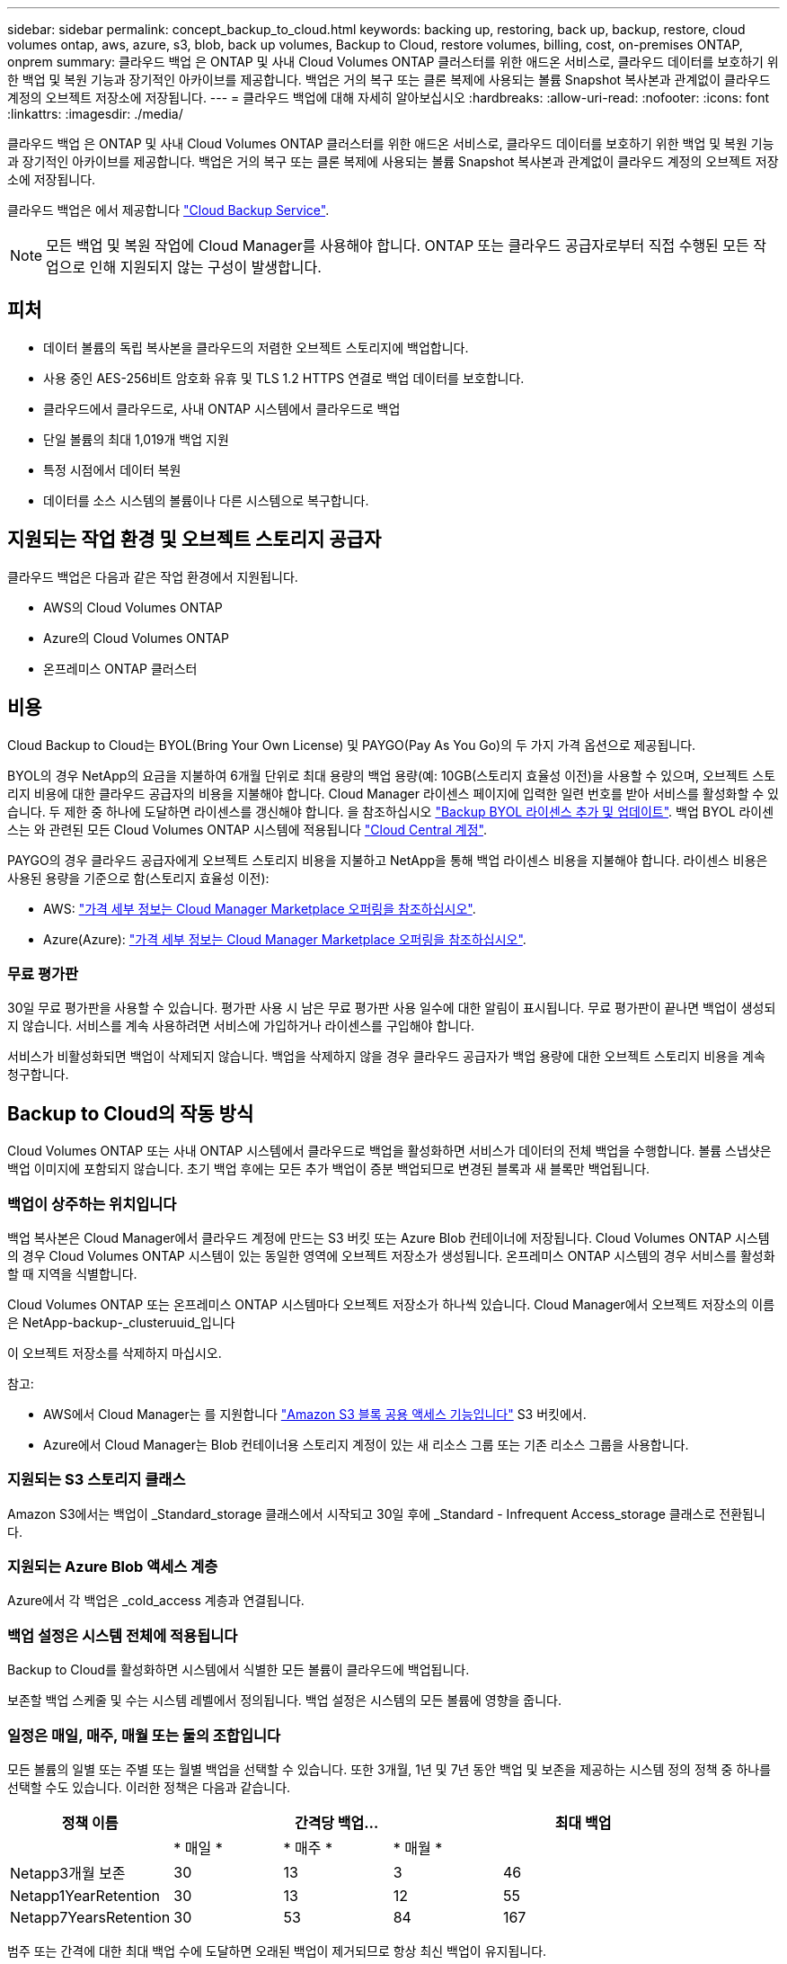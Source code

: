 ---
sidebar: sidebar 
permalink: concept_backup_to_cloud.html 
keywords: backing up, restoring, back up, backup, restore, cloud volumes ontap, aws, azure, s3, blob, back up volumes, Backup to Cloud, restore volumes, billing, cost, on-premises ONTAP, onprem 
summary: 클라우드 백업 은 ONTAP 및 사내 Cloud Volumes ONTAP 클러스터를 위한 애드온 서비스로, 클라우드 데이터를 보호하기 위한 백업 및 복원 기능과 장기적인 아카이브를 제공합니다. 백업은 거의 복구 또는 클론 복제에 사용되는 볼륨 Snapshot 복사본과 관계없이 클라우드 계정의 오브젝트 저장소에 저장됩니다. 
---
= 클라우드 백업에 대해 자세히 알아보십시오
:hardbreaks:
:allow-uri-read: 
:nofooter: 
:icons: font
:linkattrs: 
:imagesdir: ./media/


[role="lead"]
클라우드 백업 은 ONTAP 및 사내 Cloud Volumes ONTAP 클러스터를 위한 애드온 서비스로, 클라우드 데이터를 보호하기 위한 백업 및 복원 기능과 장기적인 아카이브를 제공합니다. 백업은 거의 복구 또는 클론 복제에 사용되는 볼륨 Snapshot 복사본과 관계없이 클라우드 계정의 오브젝트 저장소에 저장됩니다.

클라우드 백업은 에서 제공합니다 https://cloud.netapp.com/cloud-backup-service["Cloud Backup Service"^].


NOTE: 모든 백업 및 복원 작업에 Cloud Manager를 사용해야 합니다. ONTAP 또는 클라우드 공급자로부터 직접 수행된 모든 작업으로 인해 지원되지 않는 구성이 발생합니다.



== 피처

* 데이터 볼륨의 독립 복사본을 클라우드의 저렴한 오브젝트 스토리지에 백업합니다.
* 사용 중인 AES-256비트 암호화 유휴 및 TLS 1.2 HTTPS 연결로 백업 데이터를 보호합니다.
* 클라우드에서 클라우드로, 사내 ONTAP 시스템에서 클라우드로 백업
* 단일 볼륨의 최대 1,019개 백업 지원
* 특정 시점에서 데이터 복원
* 데이터를 소스 시스템의 볼륨이나 다른 시스템으로 복구합니다.




== 지원되는 작업 환경 및 오브젝트 스토리지 공급자

클라우드 백업은 다음과 같은 작업 환경에서 지원됩니다.

* AWS의 Cloud Volumes ONTAP
* Azure의 Cloud Volumes ONTAP
* 온프레미스 ONTAP 클러스터




== 비용

Cloud Backup to Cloud는 BYOL(Bring Your Own License) 및 PAYGO(Pay As You Go)의 두 가지 가격 옵션으로 제공됩니다.

BYOL의 경우 NetApp의 요금을 지불하여 6개월 단위로 최대 용량의 백업 용량(예: 10GB(스토리지 효율성 이전)을 사용할 수 있으며, 오브젝트 스토리지 비용에 대한 클라우드 공급자의 비용을 지불해야 합니다. Cloud Manager 라이센스 페이지에 입력한 일련 번호를 받아 서비스를 활성화할 수 있습니다. 두 제한 중 하나에 도달하면 라이센스를 갱신해야 합니다. 을 참조하십시오 link:task_managing_licenses.html#adding-and-updating-your-backup-byol-license["Backup BYOL 라이센스 추가 및 업데이트"^]. 백업 BYOL 라이센스는 와 관련된 모든 Cloud Volumes ONTAP 시스템에 적용됩니다 link:concept_cloud_central_accounts.html["Cloud Central 계정"^].

PAYGO의 경우 클라우드 공급자에게 오브젝트 스토리지 비용을 지불하고 NetApp을 통해 백업 라이센스 비용을 지불해야 합니다. 라이센스 비용은 사용된 용량을 기준으로 함(스토리지 효율성 이전):

* AWS: https://aws.amazon.com/marketplace/pp/B07QX2QLXX["가격 세부 정보는 Cloud Manager Marketplace 오퍼링을 참조하십시오"^].
* Azure(Azure): https://azuremarketplace.microsoft.com/en-us/marketplace/apps/netapp.cloud-manager?tab=Overview["가격 세부 정보는 Cloud Manager Marketplace 오퍼링을 참조하십시오"^].




=== 무료 평가판

30일 무료 평가판을 사용할 수 있습니다. 평가판 사용 시 남은 무료 평가판 사용 일수에 대한 알림이 표시됩니다. 무료 평가판이 끝나면 백업이 생성되지 않습니다. 서비스를 계속 사용하려면 서비스에 가입하거나 라이센스를 구입해야 합니다.

서비스가 비활성화되면 백업이 삭제되지 않습니다. 백업을 삭제하지 않을 경우 클라우드 공급자가 백업 용량에 대한 오브젝트 스토리지 비용을 계속 청구합니다.



== Backup to Cloud의 작동 방식

Cloud Volumes ONTAP 또는 사내 ONTAP 시스템에서 클라우드로 백업을 활성화하면 서비스가 데이터의 전체 백업을 수행합니다. 볼륨 스냅샷은 백업 이미지에 포함되지 않습니다. 초기 백업 후에는 모든 추가 백업이 증분 백업되므로 변경된 블록과 새 블록만 백업됩니다.



=== 백업이 상주하는 위치입니다

백업 복사본은 Cloud Manager에서 클라우드 계정에 만드는 S3 버킷 또는 Azure Blob 컨테이너에 저장됩니다. Cloud Volumes ONTAP 시스템의 경우 Cloud Volumes ONTAP 시스템이 있는 동일한 영역에 오브젝트 저장소가 생성됩니다. 온프레미스 ONTAP 시스템의 경우 서비스를 활성화할 때 지역을 식별합니다.

Cloud Volumes ONTAP 또는 온프레미스 ONTAP 시스템마다 오브젝트 저장소가 하나씩 있습니다. Cloud Manager에서 오브젝트 저장소의 이름은 NetApp-backup-_clusteruuid_입니다

이 오브젝트 저장소를 삭제하지 마십시오.

참고:

* AWS에서 Cloud Manager는 를 지원합니다 https://docs.aws.amazon.com/AmazonS3/latest/dev/access-control-block-public-access.html["Amazon S3 블록 공용 액세스 기능입니다"^] S3 버킷에서.
* Azure에서 Cloud Manager는 Blob 컨테이너용 스토리지 계정이 있는 새 리소스 그룹 또는 기존 리소스 그룹을 사용합니다.




=== 지원되는 S3 스토리지 클래스

Amazon S3에서는 백업이 _Standard_storage 클래스에서 시작되고 30일 후에 _Standard - Infrequent Access_storage 클래스로 전환됩니다.



=== 지원되는 Azure Blob 액세스 계층

Azure에서 각 백업은 _cold_access 계층과 연결됩니다.



=== 백업 설정은 시스템 전체에 적용됩니다

Backup to Cloud를 활성화하면 시스템에서 식별한 모든 볼륨이 클라우드에 백업됩니다.

보존할 백업 스케줄 및 수는 시스템 레벨에서 정의됩니다. 백업 설정은 시스템의 모든 볼륨에 영향을 줍니다.



=== 일정은 매일, 매주, 매월 또는 둘의 조합입니다

모든 볼륨의 일별 또는 주별 또는 월별 백업을 선택할 수 있습니다. 또한 3개월, 1년 및 7년 동안 백업 및 보존을 제공하는 시스템 정의 정책 중 하나를 선택할 수도 있습니다. 이러한 정책은 다음과 같습니다.

[cols="30,20,20,20,30"]
|===
| 정책 이름 3+| 간격당 백업... | 최대 백업 


|  | * 매일 * | * 매주 * | * 매월 * |  


| Netapp3개월 보존 | 30 | 13 | 3 | 46 


| Netapp1YearRetention | 30 | 13 | 12 | 55 


| Netapp7YearsRetention | 30 | 53 | 84 | 167 
|===
범주 또는 간격에 대한 최대 백업 수에 도달하면 오래된 백업이 제거되므로 항상 최신 백업이 유지됩니다.

데이터 보호 볼륨의 백업 보존 기간은 소스 SnapMirror 관계에 정의된 보존 기간과 동일합니다. 원하는 경우 API를 사용하여 변경할 수 있습니다.



=== 백업은 자정에 수행됩니다

* 매일 백업은 매일 자정 직후에 시작됩니다.
* 매주 백업은 일요일 아침 자정이 지난 직후에 시작됩니다.
* 매월 백업은 매월 첫 번째 자정 직후에 시작됩니다.


현재 사용자가 지정한 시간에 백업 작업을 예약할 수 없습니다.



=== 백업 복사본은 Cloud Central 계정과 연결됩니다

백업 복사본은 와 연결됩니다 link:concept_cloud_central_accounts.html["Cloud Central 계정"^] Cloud Manager가 상주하는 위치

동일한 Cloud Central 계정에 여러 Cloud Manager 시스템이 있는 경우 각 Cloud Manager 시스템에 동일한 백업 목록이 표시됩니다. 여기에는 Cloud Volumes ONTAP와 연결된 백업 및 다른 Cloud Manager 시스템의 온프레미스 ONTAP 인스턴스가 포함됩니다.



=== BYOL 라이센스 고려사항

Backup to Cloud BYOL 라이센스를 사용하는 경우 Cloud Manager는 백업이 용량 제한에 도달하거나 라이센스 만료 날짜가 가까워지면 알려줍니다. 다음과 같은 알림을 받게 됩니다.

* 백업이 라이센스 용량의 80%에 도달한 경우 제한에 도달하면 다시 한 번 백업을 수행합니다
* 라이센스가 만료되기 30일 전에 라이센스가 만료되고 라이센스가 만료되면 다시 만료됩니다


Cloud Manager 인터페이스 오른쪽 아래에 있는 채팅 아이콘을 사용하여 알림을 받을 때 라이센스를 갱신하십시오.

라이센스가 만료되면 다음 두 가지 상황이 발생할 수 있습니다.

* ONTAP 시스템에 사용 중인 계정에 Marketplace 계정이 있는 경우 백업 서비스가 계속 실행되지만 PAYGO 라이센스 모델로 이전됩니다. 클라우드 공급자가 오브젝트 스토리지 비용을, NetApp은 백업 라이센스 비용에 대해, 그리고 백업 시 사용 중인 용량에 대해 비용을 청구합니다.
* ONTAP 시스템에 사용 중인 계정에 마켓플레이스 계정이 없는 경우 백업 서비스가 계속 실행되지만 만료 메시지가 계속 표시됩니다.


BYOL 구독을 갱신하면 Cloud Manager는 NetApp에서 새 라이센스를 자동으로 가져와 설치합니다. Cloud Manager가 보안 인터넷 연결을 통해 라이센스 파일에 액세스할 수 없는 경우 직접 파일을 얻고 Cloud Manager에 수동으로 업로드할 수 있습니다. 자세한 내용은 을 참조하십시오 link:task_managing_licenses.html#adding-and-updating-your-backup-byol-license["Backup BYOL 라이센스 추가 및 업데이트"^].

PAYGO 라이센스로 전환된 시스템은 자동으로 BYOL 라이센스로 돌아갑니다. 라이센스 없이 실행 중이던 시스템은 경고 메시지 수신을 중지하고 라이센스가 만료된 동안 발생한 백업에 대해 비용이 청구됩니다.



== 지원되는 볼륨

Backup to Cloud는 읽기-쓰기 볼륨 및 데이터 보호(DP) 볼륨을 지원합니다.

FlexGroup 볼륨은 현재 지원되지 않습니다.



== 제한 사항

* 클라우드 백업을 사용하도록 설정한 경우 SnapLock 또는 사내 시스템에서 WORM 스토리지(Cloud Volumes ONTAP)가 지원되지 않습니다.
* 사내 ONTAP 시스템에서 백업할 때 클라우드 백업 제한:
+
** 사내 클러스터에서 ONTAP 9.7P5 이상이 실행되고 있어야 합니다.
** Cloud Manager는 Azure에 구축해야 합니다. 사내 Cloud Manager 구축에는 지원이 제공되지 않습니다.
** 백업의 대상 위치는 Azure의 오브젝트 스토리지만 사용합니다.
** 백업은 Azure에 구축된 Cloud Volumes ONTAP 시스템에만 복원할 수 있습니다. 백업을 사내 ONTAP 시스템이나 다른 클라우드 공급자를 사용하는 Cloud Volumes ONTAP 시스템으로 복원할 수 없습니다.


* 데이터 보호(DP) 볼륨을 백업할 때 소스 볼륨의 SnapMirror 정책에 정의된 규칙은 허용된 Backup to Cloud 정책 이름 * 일 단위 *, * 주 * 또는 * 월 * 과 일치하는 레이블을 사용해야 합니다. 그렇지 않으면 해당 DP 볼륨에 대한 백업이 실패합니다.
* Azure에서 Cloud Volumes ONTAP를 구축할 때 클라우드로 백업을 활성화하면 Cloud Manager에서 자동으로 리소스 그룹을 생성하고 이를 변경할 수 없습니다. 클라우드로 백업을 설정할 때 고유한 리소스 그룹을 선택하려면 * Cloud Volumes ONTAP를 배포할 때 * 클라우드로 백업 * 을 비활성화한 다음 클라우드로 백업 을 활성화하고 클라우드로 백업 설정 페이지에서 리소스 그룹을 선택합니다.
* Cloud Volumes ONTAP 시스템에서 볼륨을 백업할 때 Cloud Manager 외부에서 생성한 볼륨은 자동으로 백업되지 않습니다.
+
예를 들어, ONTAP CLI, ONTAP API 또는 System Manager에서 볼륨을 생성하는 경우 볼륨이 자동으로 백업되지 않습니다.

+
이러한 볼륨을 백업하려면 Backup to Cloud를 비활성화한 다음 다시 활성화해야 합니다.


